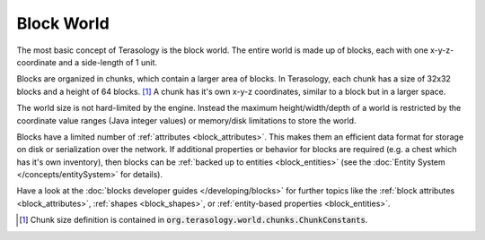 Block World
===========

The most basic concept of Terasology is the block world.
The entire world is made up of blocks, each with one x-y-z-coordinate and a side-length of 1 unit.

Blocks are organized in chunks, which contain a larger area of blocks. In Terasology, each chunk has a size of 32x32 blocks and a height of 64 blocks. [#]_
A chunk has it's own x-y-z coordinates, similar to a block but in a larger space.

The world size is not hard-limited by the engine. Instead the maximum height/width/depth of a world is restricted by the coordinate value ranges (Java integer values) or memory/disk limitations to store the world.

Blocks have a limited number of :ref:`attributes <block_attributes>`. This makes them an efficient data format for storage on disk or serialization over the network.
If additional properties or behavior for blocks are required (e.g. a chest which has it's own inventory), then blocks can be :ref:`backed up to entities <block_entities>` (see the :doc:`Entity System </concepts/entitySystem>` for details).

Have a look at the :doc:`blocks developer guides </developing/blocks>` for further topics like the :ref:`block attributes <block_attributes>`, :ref:`shapes <block_shapes>`, or :ref:`entity-based properties <block_entities>`.

.. [#] Chunk size definition is contained in :code:`org.terasology.world.chunks.ChunkConstants`.
